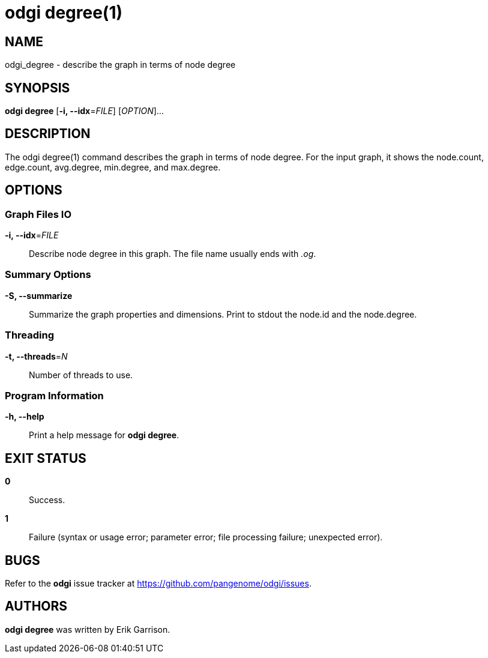 = odgi degree(1)
ifdef::backend-manpage[]
Erik Garrison
:doctype: manpage
:release-version: v0.6.0
:man manual: odgi degree
:man source: odgi v0.6.0
:page-layout: base
endif::[]


== NAME

odgi_degree - describe the graph in terms of node degree

== SYNOPSIS

*odgi degree* [*-i, --idx*=_FILE_] [_OPTION_]...

== DESCRIPTION

The odgi degree(1) command describes the graph in terms of node degree. For the input graph, it shows the node.count, edge.count, avg.degree, min.degree, and max.degree.


== OPTIONS

=== Graph Files IO

*-i, --idx*=_FILE_::
  Describe node degree in this graph. The file name usually ends with _.og_.


=== Summary Options

*-S, --summarize*::
  Summarize the graph properties and dimensions. Print to stdout the node.id and the node.degree.


=== Threading

*-t, --threads*=_N_::
  Number of threads to use.


=== Program Information

*-h, --help*::
  Print a help message for *odgi degree*.


== EXIT STATUS

*0*::
  Success.

*1*::
  Failure (syntax or usage error; parameter error; file processing failure; unexpected error).

== BUGS

Refer to the *odgi* issue tracker at https://github.com/pangenome/odgi/issues.

== AUTHORS

*odgi degree* was written by Erik Garrison.

ifdef::backend-manpage[]
== RESOURCES

*Project web site:* https://github.com/pangenome/odgi

*Git source repository on GitHub:* https://github.com/pangenome/odgi

*GitHub organization:* https://github.com/pangenome

*Discussion list / forum:* https://github.com/pangenome/odgi/issues

== COPYING

The MIT License (MIT)

Copyright (c) 2019-2021 Erik Garrison

Permission is hereby granted, free of charge, to any person obtaining a copy of
this software and associated documentation files (the "Software"), to deal in
the Software without restriction, including without limitation the rights to
use, copy, modify, merge, publish, distribute, sublicense, and/or sell copies of
the Software, and to permit persons to whom the Software is furnished to do so,
subject to the following conditions:

The above copyright notice and this permission notice shall be included in all
copies or substantial portions of the Software.

THE SOFTWARE IS PROVIDED "AS IS", WITHOUT WARRANTY OF ANY KIND, EXPRESS OR
IMPLIED, INCLUDING BUT NOT LIMITED TO THE WARRANTIES OF MERCHANTABILITY, FITNESS
FOR A PARTICULAR PURPOSE AND NONINFRINGEMENT. IN NO EVENT SHALL THE AUTHORS OR
COPYRIGHT HOLDERS BE LIABLE FOR ANY CLAIM, DAMAGES OR OTHER LIABILITY, WHETHER
IN AN ACTION OF CONTRACT, TORT OR OTHERWISE, ARISING FROM, OUT OF OR IN
CONNECTION WITH THE SOFTWARE OR THE USE OR OTHER DEALINGS IN THE SOFTWARE.
endif::[]